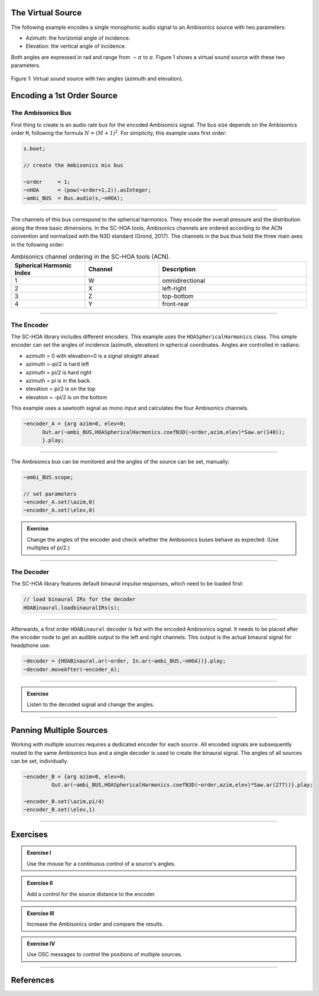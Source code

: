 .. title: Encoding Ambisonics Sources
.. slug: encoding-ambisonics-sources
.. date: 2022-04-28 14:00
.. tags:
.. category: spatial_audio:supercollider
.. link:
.. description:
.. type: text
.. priority: 5
.. has_math: true


The Virtual Source
==================

The following example encodes a single monophonic audio signal
to an Ambisonics source with two parameters:

- Azimuth: the horizontal angle of incidence.
- Elevation: the vertical angle of incidence.

Both angles are expressed in rad and range from :math:`-\pi` to :math:`\pi`.
Figure 1 shows a virtual sound source with these two parameters.

.. figure:: /images/spatial/single-source.png
  :width: 40%
  :figwidth: 100%
  :align: center

  Figure 1: Virtual sound source with two angles (azimuth and elevation).


Encoding a 1st Order Source
===========================

The Ambisonics Bus
------------------

First thing to create is an audio rate bus for the encoded Ambisonics signal. The bus size depends on the Ambisonics order ``M``, following the formula :math:`N = (M+1)^2`. For simplicity, this example uses first order:

.. code-block:: cpp

  s.boot;

  // create the Ambisonics mix bus

  ~order     = 1;
  ~nHOA      = (pow(~order+1,2)).asInteger;
  ~ambi_BUS  = Bus.audio(s,~nHOA);

-----

The channels of this bus correspond to the spherical harmonics.
They encode the overall pressure and the distribution along the three basic dimensions.
In the SC-HOA tools, Ambisonics channels are ordered according to the ACN convention
and normalized with the N3D standard (Grond, 2017).
The channels in the bus thus hold the three main axes in the following order:



.. list-table:: Ambisonics channel ordering in the SC-HOA tools (ACN).
  :widths: 25 25 50
  :header-rows: 1
  :align: center

  * - Spherical Harmonic Index
    - Channel
    - Description
  * - 1
    - W
    - omnidirectional
  * - 2
    - X
    - left-right
  * - 3
    - Z
    - top-bottom
  * - 4
    - Y
    - front-rear



------


The Encoder
-----------

The SC-HOA library includes different encoders. This example uses the ``HOASphericalHarmonics`` class.
This simple encoder can set the angles of incidence (azimuth, elevation) in spherical coordinates. Angles are controlled in radians:

- azimuth = 0 with elevation=0 is a signal straight ahead
- azimuth =-pi/2 is hard left
- azimuth = pi/2 is hard right
- azimuth = pi is in the back.

- elevation = pi/2 is on the top
- elevation = -pi/2 is on the bottom

This example  uses a sawtooth signal as mono input and calculates the four Ambisonics channels.

.. code-block:: cpp

  ~encoder_A = {arg azim=0, elev=0;
  	Out.ar(~ambi_BUS,HOASphericalHarmonics.coefN3D(~order,azim,elev)*Saw.ar(140));
  	}.play;

------

The Ambisonics bus can be monitored and the angles of the source can be set, manually:

.. code-block:: cpp

  ~ambi_BUS.scope;

  // set parameters
  ~encoder_A.set(\azim,0)
  ~encoder_A.set(\elev,0)


.. admonition:: Exercise

  Change the angles of the encoder and check whether the Ambisonics buses behave as expected.
  (Use multiples of pi/2.)

-----

The Decoder
-----------

The SC-HOA library features default binaural impulse responses, which need to be loaded first:

.. code-block:: cpp

  // load binaural IRs for the decoder
  HOABinaural.loadbinauralIRs(s);


------

Afterwards, a first order ``HOABinaural`` decoder is fed with the encoded Ambisonics signal. It needs to be placed after the encoder node to get an audible output to the left and right channels. This output is the actual binaural signal for headphone use.

.. code-block:: cpp

  ~decoder = {HOABinaural.ar(~order, In.ar(~ambi_BUS,~nHOA))}.play;
  ~decoder.moveAfter(~encoder_A);

-----


.. admonition:: Exercise

    Listen to the decoded signal and change the angles.


------


Panning Multiple Sources
========================

Working with multiple sources requires a dedicated encoder for each source. All encoded signals are subsequently routed to the same Ambisonics bus and a single decoder is used to create the binaural signal. The angles of all sources can be set, individually.


.. code-block:: cpp

  ~encoder_B = {arg azim=0, elev=0;
	   Out.ar(~ambi_BUS,HOASphericalHarmonics.coefN3D(~order,azim,elev)*Saw.ar(277))}.play;

  ~encoder_B.set(\azim,pi/4)
  ~encoder_B.set(\elev,1)



------


Exercises
=========

.. admonition:: Exercise I

  Use the mouse for a continuous control of a source's angles.


.. admonition:: Exercise II

  Add a control for the source distance to the encoder.


.. admonition:: Exercise III

  Increase the Ambisonics order and compare the results.


.. admonition:: Exercise IV

  Use OSC messages to control the positions of multiple sources.


------

References
==========

.. publication_list:: ../Spatial_Audio/bibtex/ambisonics-supercollider.bib
	   :style: unsrt
